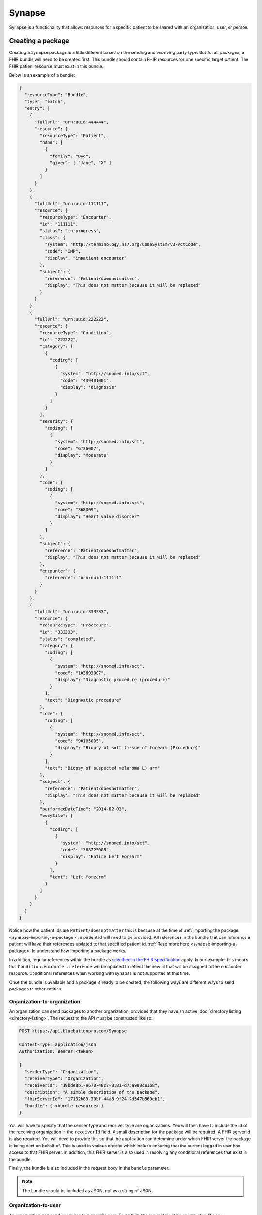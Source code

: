 Synapse
=======

Synapse is a functionality that allows resources for a specific patient to be shared with an organization,
user, or person.

.. _synapse-creating-a-package:

Creating a package
------------------

Creating a Synapse package is a little different based on the sending and receiving party type. But
for all packages, a FHIR bundle will need to be created first. This bundle should contain FHIR resources
for one specific target patient. The FHIR patient resource must exist in this bundle.

Below is an example of a bundle:

.. code-block:: json

   {
     "resourceType": "Bundle",
     "type": "batch",
     "entry": [
       {
         "fullUrl": "urn:uuid:444444",
         "resource": {
           "resourceType": "Patient",
           "name": [
             {
               "family": "Doe",
               "given": [ "Jane", "X" ]
             }
           ]
         }
       },
       {
         "fullUrl": "urn:uuid:111111",
         "resource": {
           "resourceType": "Encounter",
           "id": "111111",
           "status": "in-progress",
           "class": {
             "system": "http://terminology.hl7.org/CodeSystem/v3-ActCode",
             "code": "IMP",
             "display": "inpatient encounter"
           },
           "subject": {
             "reference": "Patient/doesnotmatter",
             "display": "This does not matter because it will be replaced"
           }
         }
       },
       {
         "fullUrl": "urn:uuid:222222",
         "resource": {
           "resourceType": "Condition",
           "id": "222222",
           "category": [
             {
               "coding": [
                 {
                   "system": "http://snomed.info/sct",
                   "code": "439401001",
                   "display": "diagnosis"
                 }
               ]
             }
           ],
           "severity": {
             "coding": [
               {
                 "system": "http://snomed.info/sct",
                 "code": "6736007",
                 "display": "Moderate"
               }
             ]
           },
           "code": {
             "coding": [
               {
                 "system": "http://snomed.info/sct",
                 "code": "368009",
                 "display": "Heart valve disorder"
               }
             ]
           },
           "subject": {
             "reference": "Patient/doesnotmatter",
             "display": "This does not matter because it will be replaced"
           },
           "encounter": {
             "reference": "urn:uuid:111111"
           }
         }
       },
       {
         "fullUrl": "urn:uuid:333333",
         "resource": {
           "resourceType": "Procedure",
           "id": "333333",
           "status": "completed",
           "category": {
             "coding": [
               {
                 "system": "http://snomed.info/sct",
                 "code": "103693007",
                 "display": "Diagnostic procedure (procedure)"
               }
             ],
             "text": "Diagnostic procedure"
           },
           "code": {
             "coding": [
               {
                 "system": "http://snomed.info/sct",
                 "code": "90105005",
                 "display": "Biopsy of soft tissue of forearm (Procedure)"
               }
             ],
             "text": "Biopsy of suspected melanoma L) arm"
           },
           "subject": {
             "reference": "Patient/doesnotmatter",
             "display": "This does not matter because it will be replaced"
           },
           "performedDateTime": "2014-02-03",
           "bodySite": [
             {
               "coding": [
                 {
                   "system": "http://snomed.info/sct",
                   "code": "368225008",
                   "display": "Entire Left Forearm"
                 }
               ],
               "text": "Left forearm"
             }
           ]
         }
       }
     ]
   }

Notice how the patient ids are ``Patient/doesnotmatter`` this is because at the time of :ref:`importing
the package <synapse-importing-a-package>`, a patient id will need to be provided. All references in
the bundle that can reference a patient will have their references updated to that specified patient
id. :ref:`Read more here <synapse-importing-a-package>` to understand how importing a package works.

In addition, regular references within the bundle as `specified in the FHIR specification <https://www.hl7.org/fhir/bundle.html#references>`_
apply. In our example, this means that ``Condition.encounter.reference`` will be updated to reflect
the new id that will be assigned to the encounter resource. Conditional references when working with
synapse is not supported at this time.

Once the bundle is available and a package is ready to be created, the following ways are different
ways to send packages to other entities:

Organization-to-organization
^^^^^^^^^^^^^^^^^^^^^^^^^^^^

An organization can send packages to another organization, provided that they have an active :doc:`directory listing <directory-listing>`.
The request to the API must be constructed like so:

.. code-block:: console

   POST https://api.bluebuttonpro.com/Synapse

   Content-Type: application/json
   Authorization: Bearer <token>

   {
     "senderType": "Organization",
     "receiverType": "Organization",
     "receiverId": "19bde8b1-e670-40c7-8181-d75a900ce1b8",
     "description": "A simple description of the package",
     "fhirServerId": "17132b89-30bf-44a8-9f24-7d547b569eb1",
     "bundle": { <bundle resource> }
   }

You will have to specify that the sender type and receiver type are organizations. You will then have
to include the id of the receiving organization in the ``receiverId`` field. A small description for
the package will be required. A FHIR server id is also required. You will need to provide this so that
the application can determine under which FHIR server the package is being sent on behalf of. This is
used in various checks which include ensuring that the current logged in user has access to that FHIR
server. In addition, this FHIR server is also used in resolving any conditional references that exist
in the bundle.

Finally, the bundle is also included in the request body in the ``bundle`` parameter.

.. note::

   The bundle should be included as JSON, not as a string of JSON.

Organization-to-user
^^^^^^^^^^^^^^^^^^^^

An organization can send packages to a specific user. To do that, the request must be constructed like
so:

.. code-block:: console

   POST https://api.bluebuttonpro.com/Synapse

   Content-Type: application/json
   Authorization: Bearer <token>

   {
     "senderType": "Organization",
     "receiverType": "User",
     "receiverId": "example_user@gmail.com",
     "description": "A simple description of the package",
     "fhirServerId": "17132b89-30bf-44a8-9f24-7d547b569eb1",
     "securityCode": "123456",
     "bundle": { <bundle resource> }
   }

The receiver type in this scenario should be set to ``"User"``, and the receiver id must be the email
address of the user that is receiving the package. In this scenario, a security code is required. When
the receiving user is ready to :ref:`import <synapse-importing-a-package>` or :ref:`download <synapse-downloading-a-package>`
the package, they will need to provide the same security code before the package contents can be accessed.
This security code is hashed and stored in our system.

Organization-to-linked person
^^^^^^^^^^^^^^^^^^^^^^^^^^^^^^

A linked person is a person that has been associated with a FHIR patient resource in an organization's
FHIR server. This is done by going through the :doc:`organization invite process <organization-invite>`.
Once a link has been established between a person resource and a FHIR patient resource in the organization's
FHIR server, the following request can be constructed:

.. code-block:: console

   POST https://api.bluebuttonpro.com/Synapse

   Content-Type: application/json
   Authorization: Bearer <token>

  {
     "senderType": "Organization",
     "receiverType": "Person",
     "description": "A simple description of the package",
     "fhirServerId": "17132b89-30bf-44a8-9f24-7d547b569eb1",
     "patientId": "1c1e3f94-99e5-4c67-a315-c5c16a958c41",
     "securityCode": "123456",
     "bundle": { <bundle resource> }
   }

This request is a little different from the others. Notice that a receiver id is not provided. This
is because the receiver will ultimately be a person resource. The id of this person will be determined
internally by the API. The API finds the id by using the values provided in ``fhirServerId`` and ``patientId``.
The patient id must be the the id of the FHIR patient resource that exists in the **organization's**
FHIR server. And of course the FHIR server id must be the id of the FHIR server where this patient exists.
Remember that the patient id must reflect the id of the patient that was used when going through the
:doc:`organization invite process <organization-invite>`.

A security code is also required in this type of request. The receiving user that has access to this
person will need to provide this security code before the package can be :ref:`imported <synapse-importing-a-package>`
or :ref:`downloaded <synapse-downloading-a-package>`.

Linked person-to-organization
^^^^^^^^^^^^^^^^^^^^^^^^^^^^^

In the same way an organization can send to a linked person, a linked person can send a package back
to an organization. This is how the request will look like:

.. code-block:: console

   POST https://api.bluebuttonpro.com/Synapse

   Content-Type: application/json
   Authorization: Bearer <token>

  {
     "senderType": "Person",
     "receiverType": "Organization",
     "description": "A simple description of the package",
     "fhirServerId": "17132b89-30bf-44a8-9f24-7d547b569eb1",
     "patientId": "1c1e3f94-99e5-4c67-a315-c5c16a958c41",
     "bundle": { <bundle resource> }
   }

The request should look very similar compared to sending a package from an organization to a linked
person. The sender and receiver type are flipped since the package is now being sent from the linked
person to an organization. The FHIR server id and patient id have the same values. This is an important
thing to understand. The FHIR server id and patient id when sending between an organization and linked
person, regardless of who is the sender and who is the receiver, must always be the values that were
used during the :doc:`organization invite process <organization-invite>`, and always reflects the ids
belonging to the organization. This should not be confused with a :ref:`PFR <definitions-pfr>` id and
the patient id in that :ref:`PFR <definitions-pfr>`.

Limitations
^^^^^^^^^^^

* Users can never be the sender type.
* Linked person to linked person messaging is not supported.

Additional notes
^^^^^^^^^^^^^^^^

Once the package is sent to the API, the API will validate the request and store the package for import.
If the request was successful, the API will return a ``200 OK`` response.

The recipient(s) will be notified that a package has arrived and is ready for them to import. If the
package is going to an organization, all users of that organization will be notified.

.. note::

   Only SignalR messaging is currently supported for a real-time notification. Review :ref:`synapse-signalr-notifications`
   for more information in how to subscribe for real-time notifications.

.. _synapse-finding-packages:

Finding packages
------------------

There are a couple different methods to finding packages.

If you have the id of the Synapse package, you can retrieve it with the following request assuming the
id is ``80835d88-ef93-483e-a21e-5c18d121aea7``:

.. code-block:: console

   GET https://api.bluebuttonpro.com/Synapse/80835d88-ef93-483e-a21e-5c18d121aea7

   Authorization: Bearer <token>

To find all packages where the :ref:`current user is the recipient <synapse-intended-receiver>`, the
following request can be made:

.. code-block:: console

   GET https://api.bluebuttonpro.com/Synapse/received

   Authorization: Bearer <token>

This request can be further filtered by a query parameter. The query parameter ``searchType`` can be
used with the following values:

* ``expiredOnly`` : Only retrieve the expired packages
* ``notExpiredOnly`` : Only retrieve the packages that have not expired
* ``importedOnly`` : Only retrieve the packages that have been imported
* ``notImportedOnly`` : Only retrieve the packages that have not yet been imported
* ``notExpiredAndNotImportedOnly`` : Only retrieve the packages that have not expired and have not been
  imported yet
* ``all`` : Retrieve all packages regardless of status

The default value as you may have guessed is ``notExpiredAndNotImportedOnly``.

This query parameter can be used like so:

.. code-block:: console

   GET https://api.bluebuttonpro.com/Synapse/received?searchType=notExpiredOnly

   Authorization: Bearer <token>

.. _synapse-intended-receiver:

Intended receiver
-----------------

The current logged in user is the intended receiver if:

* The package receiver is an organization and the user is part of that organization.
* The package receiver is a user and the current logged in user is that user.
* The package receiver is a person and the current logged in user has owner or administrator access
  to that person.

.. _synapse-importing-a-package:

Importing a package
-------------------

To import a package, you must first find the id of the package to import. This can be retrieved by one
of the finding methods described in :ref:`synapse-finding-packages`.

If the package receiver is a user or person, a security code will be required. This security code was
established when the package was :ref:`first created <synapse-creating-a-package>`. Finally, when importing
a package that is not being sent between an organization and linked person, the API requires that the
package be imported based on a FHIR patient resource. Thus, the id of that FHIR patient resource and
the id of the FHIR server where this patient exists must be supplied. This patient id will then be used
to overwrite all patient references in the package bundle to reflect that specified patient id. With
these values, the request can be constructed like so, assuming the id of the package to import is
``347175fd-7b94-4a7d-8561-9478a4ea3192``:

.. code-block:: console

   POST https://api.bluebuttonpro.com/Synapse/347175fd-7b94-4a7d-8561-9478a4ea3192/import

   Content-Type: application/json
   Authorization: Bearer <token>

   {
     "id": "347175fd-7b94-4a7d-8561-9478a4ea3192", <-- Must match id in URL
     "patientId": "8ddcbd6f-705d-43f0-b09e-6668323c43c8", <-- NOT required if package is sent between an organization and linked person
     "fhirServerId": "c7db9f2c-2768-4064-a107-0fbb5abfa5d4", <-- NOT required if package is sent between an organization and linked person
     "securityCode": "123456", <-- Only required if receiver is user or person
   }

To re-iterate, if the package is being sent between an organization and a linked person, the FHIR server
id and patient is not required. This will be automatically determined internally by the API.

.. note::

   Note that when importing a package where the receiver is a person, a :ref:`PFR <definitions-pfr>`
   must have been provisioned for that person. This also means that a package can only be imported to
   a :ref:`PFR <definitions-pfr>` if the package receiver is a person.

Once the request comes in, the API will ensure the current user :ref:`has access to the package <synapse-intended-receiver>`.
If this check is successful, a :doc:`background process <background-jobs>` is initiated. Once the background
process is initiated, the server returns a ``202 Accepted`` response. The client can then use the :doc:`background
jobs <background-jobs>` endpoint to determine the status of this process.

.. warning::

   After a package has been imported. It can no longer be imported again.

During the background process, each resource in the bundle is iterated over and all reference properties
that can point to a patient will have their values updated to the id of the patient given in the :ref:`import
request <synapse-importing-a-package>`. For example, if the patient id is ``123456`` and an encounter
is currently being processed, the ``Encounter.subject`` property will be overwritten to ``{ "reference": "Patient/123456" }``.

.. note::

   As a reminder, when importing a package for a person, the API will determine the :ref:`PFR <definitions-pfr>`
   id and patient id to be used **internally**.

Additionally, the API ensures duplicate resources are not created again in the FHIR server. This is
done by checking the `identifier property <https://www.hl7.org/fhir/datatypes.html#Identifier>`_ of
each resource. As an example, suppose an encounter resource needs to be imported with the following
identifiers:

.. code-block:: json
   
   {
     "resourceType": "Encounter",
     "identifier": [
       {
         "system": "http://www.example.com",
         "value": "value123"
       },
       {
         "system": "http://www.example.com",
         "value": "value456"
       }
     ]
   }

The API will check to see if an existing encounter exists by either of the identifiers. The identifier
check is ORed. Specifically, this is the FHIR query parameter that is executed for the search:

.. code-block:: console

   ?identifier=http://www.example.com|value123,http://www.example.com|value456

If no existing resource is found, the resource to be imported is created.

If one resource is found, that resource is updated with the new resource to be imported.

If more than one resource is found, an error is logged and written in the result bundle.

Inferring import result
-----------------------

In the process of importing a package, the result of processing each resource in the bundle is tracked
and subsequently logged to a result bundle. The result bundle will look very similar to the FHIR specification's
`bundle interaction result specification. <https://www.hl7.org/fhir/http.html#transaction-response>`_.

To retrieve this bundle, it can be downloaded by sending the following request, assuming the id of the
package is ``356cf9d7-09bb-422a-b0e9-630e0cce293c``:

.. code-block:: console

   GET https://api.bluebuttonpro.com/BackgroundJobs/356cf9d7-09bb-422a-b0e9-630e0cce293c/importbundleresult

   Authorization: Bearer <token>

This result bundle should indicate the result of each resource that was processed. If an error occurred,
there will be an ``OperationOutcome`` resource detailing why this resource has failed to import.

.. _synapse-downloading-a-package:

Downloading a package
---------------------

In some cases, it is desirable to download the bundle that is contained in a package without importing
it. This can be done by making the following request, assuming the id of the package is ``356cf9d7-09bb-422a-b0e9-630e0cce293c``:

.. code-block:: console

   POST https://api.bluebuttonpro.com/Synapse/356cf9d7-09bb-422a-b0e9-630e0cce293c/download

   Authorization: Bearer <token>

The API will respond with the bundle contained in the package as a file. The user :ref:`must have access
<synapse-intended-receiver>` to the package in order to download it.

.. note::

   You can always download the contents of a package even if it has already been imported or has expired.

Deleting a package
------------------

To delete a package, retrieve the id of the package by using one of the :ref:`find methods <synapse-finding-packages>`.

Assuming the id of the package is ``356cf9d7-09bb-422a-b0e9-630e0cce293c``, the request can be constructed
like so:

.. code-block:: console

   DELETE http://api.bluebuttonpro.com/Synapse/356cf9d7-09bb-422a-b0e9-630e0cce293c

   Authorization: Bearer <token>

The user :ref:`must have access <synapse-intended-receiver>` to the package to delete the package.

.. _synapse-signalr-notifications:

SignalR notifications
---------------------

TODO